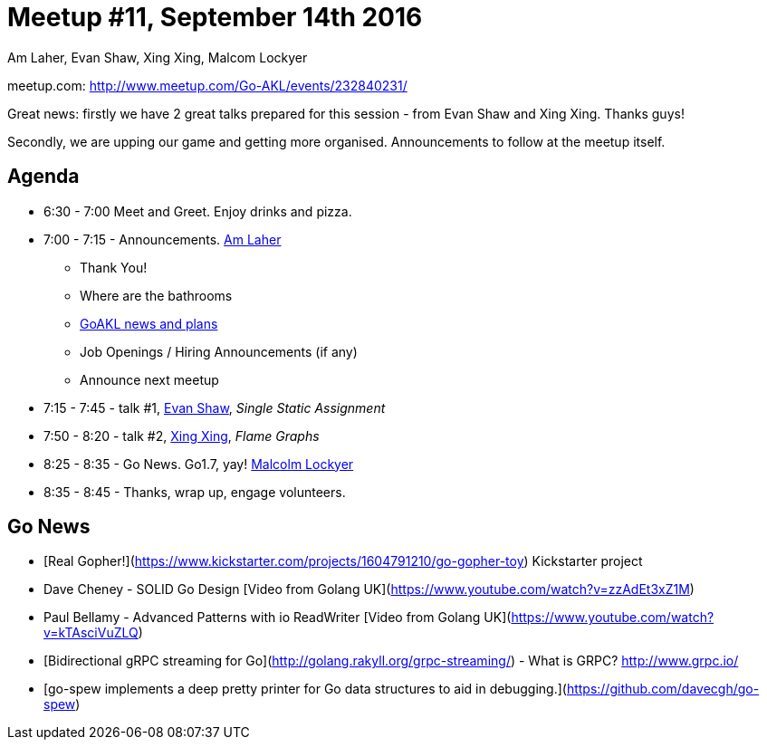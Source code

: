 Meetup #11, September 14th 2016
===============================
Am Laher, Evan Shaw, Xing Xing, Malcom Lockyer


meetup.com: http://www.meetup.com/Go-AKL/events/232840231/

Great news: firstly we have 2 great talks prepared for this session - from Evan Shaw and Xing Xing. Thanks guys!

Secondly, we are upping our game and getting more organised. Announcements to follow at the meetup itself. 


Agenda
------

 * 6:30 - 7:00 Meet and Greet. Enjoy drinks and pizza. 

 * 7:00 - 7:15 - Announcements. link:https://github.com/laher[Am Laher]

 ** Thank You!

 ** Where are the bathrooms

 ** link:GoAKL-news.asciidoc[GoAKL news and plans]

 ** Job Openings / Hiring Announcements (if any) 

 ** Announce next meetup

 * 7:15 - 7:45 - talk #1, link:https://github.com/edsrzf[Evan Shaw], 'Single Static Assignment'

 * 7:50 - 8:20 - talk #2, link:https://github.com/mikespook[Xing Xing], 'Flame Graphs'

 * 8:25 - 8:35 - Go News. Go1.7, yay!  link:https://github.com/segfault88[Malcolm Lockyer]

 * 8:35 - 8:45 - Thanks, wrap up, engage volunteers. 



Go News
------
 * [Real Gopher!](https://www.kickstarter.com/projects/1604791210/go-gopher-toy) Kickstarter project
 * Dave Cheney - SOLID Go Design [Video from Golang UK](https://www.youtube.com/watch?v=zzAdEt3xZ1M)
 * Paul Bellamy - Advanced Patterns with io ReadWriter [Video from Golang UK](https://www.youtube.com/watch?v=kTAsciVuZLQ)
 * [Bidirectional gRPC streaming for Go](http://golang.rakyll.org/grpc-streaming/) - What is GRPC? http://www.grpc.io/
 * [go-spew implements a deep pretty printer for Go data structures to aid in debugging.](https://github.com/davecgh/go-spew)

